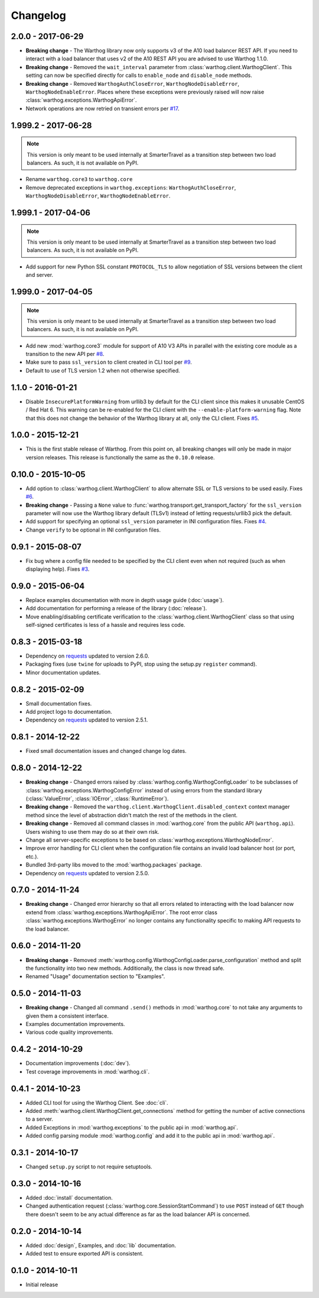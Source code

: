Changelog
=========

2.0.0 - 2017-06-29
------------------
* **Breaking change** - The Warthog library now only supports v3 of the A10 load balancer REST API. If you need
  to interact with a load balancer that uses v2 of the A10 REST API you are advised to use Warthog 1.1.0.
* **Breaking change** - Removed the ``wait_interval`` parameter from :class:`warthog.client.WarthogClient`. This
  setting can now be specified directly for calls to ``enable_node`` and ``disable_node`` methods.
* **Breaking change** - Removed ``WarthogAuthCloseError``, ``WarthogNodeDisableError``, ``WarthogNodeEnableError``.
  Places where these exceptions were previously raised will now raise :class:`warthog.exceptions.WarthogApiError`.
* Network operations are now retried on transient errors per `#17 <https://github.com/smarter-travel-media/warthog/issues/17>`_.

1.999.2 - 2017-06-28
--------------------
.. note::

    This version is only meant to be used internally at SmarterTravel as a transition
    step between two load balancers. As such, it is not available on PyPI.

* Rename ``warthog.core3`` to ``warthog.core``
* Remove deprecated exceptions in ``warthog.exceptions``: ``WarthogAuthCloseError``,
  ``WarthogNodeDisableError``, ``WarthogNodeEnableError``.

1.999.1 - 2017-04-06
--------------------
.. note::

    This version is only meant to be used internally at SmarterTravel as a transition
    step between two load balancers. As such, it is not available on PyPI.

* Add support for new Python SSL constant ``PROTOCOL_TLS`` to allow negotiation of SSL
  versions between the client and server.

1.999.0 - 2017-04-05
--------------------
.. note::

    This version is only meant to be used internally at SmarterTravel as a transition
    step between two load balancers. As such, it is not available on PyPI.

* Add new :mod:`warthog.core3` module for support of A10 V3 APIs in parallel with the existing
  core module as a transition to the new API per `#8 <https://github.com/smarter-travel-media/warthog/issues/8>`_.
* Make sure to pass ``ssl_version`` to client created in CLI tool per
  `#9 <https://github.com/smarter-travel-media/warthog/issues/9>`_.
* Default to use of TLS version 1.2 when not otherwise specified.


1.1.0 - 2016-01-21
------------------
* Disable ``InsecurePlatformWarning`` from urllib3 by default for the CLI client since this makes
  it unusable CentOS / Red Hat 6. This warning can be re-enabled for the CLI client with the
  ``--enable-platform-warning`` flag. Note that this does not change the behavior of the Warthog
  library at all, only the CLI client. Fixes `#5 <https://github.com/smarter-travel-media/warthog/issues/5>`_.

1.0.0 - 2015-12-21
------------------
* This is the first stable release of Warthog. From this point on, all breaking changes will only
  be made in major version releases. This release is functionally the same as the ``0.10.0`` release.

0.10.0 - 2015-10-05
-------------------
* Add option to :class:`warthog.client.WarthogClient` to allow alternate SSL or TLS versions
  to be used easily. Fixes `#6 <https://github.com/smarter-travel-media/warthog/issues/6>`_.
* **Breaking change** - Passing a ``None`` value to :func:`warthog.transport.get_transport_factory`
  for the ``ssl_version`` parameter will now use the Warthog library default (TLSv1) instead of
  letting requests/urllib3 pick the default.
* Add support for specifying an optional ``ssl_version`` parameter in INI configuration files.
  Fixes `#4 <https://github.com/smarter-travel-media/warthog/issues/4>`_.
* Change ``verify`` to be optional in INI configuration files.

0.9.1 - 2015-08-07
------------------
* Fix bug where a config file needed to be specified by the CLI client even when
  not required (such as when displaying help). Fixes
  `#3 <https://github.com/smarter-travel-media/warthog/issues/3>`_.

0.9.0 - 2015-06-04
------------------
* Replace examples documentation with more in depth usage guide (:doc:`usage`).
* Add documentation for performing a release of the library (:doc:`release`).
* Move enabling/disabling certificate verification to the :class:`warthog.client.WarthogClient`
  class so that using self-signed certificates is less of a hassle and requires
  less code.

0.8.3 - 2015-03-18
------------------
* Dependency on `requests <https://github.com/kennethreitz/requests>`_ updated to version 2.6.0.
* Packaging fixes (use ``twine`` for uploads to PyPI, stop using the setup.py ``register`` command).
* Minor documentation updates.

0.8.2 - 2015-02-09
------------------
* Small documentation fixes.
* Add project logo to documentation.
* Dependency on `requests <https://github.com/kennethreitz/requests>`_ updated to version 2.5.1.

0.8.1 - 2014-12-22
------------------
* Fixed small documentation issues and changed change log dates.

0.8.0 - 2014-12-22
------------------
* **Breaking change** - Changed errors raised by :class:`warthog.config.WarthogConfigLoader`
  to be subclasses of :class:`warthog.exceptions.WarthogConfigError` instead of using errors
  from the standard library (:class:`ValueError`, :class:`IOError`, :class:`RuntimeError`).
* **Breaking change** - Removed the ``warthog.client.WarthogClient.disabled_context`` context
  manager method since the level of abstraction didn't match the rest of the methods in the
  client.
* **Breaking change** - Removed all command classes in :mod:`warthog.core` from the public API
  (``warthog.api``). Users wishing to use them may do so at their own risk.
* Change all server-specific exceptions to be based on :class:`warthog.exceptions.WarthogNodeError`.
* Improve error handling for CLI client when the configuration file contains an invalid load
  balancer host (or port, etc.).
* Bundled 3rd-party libs moved to the :mod:`warthog.packages` package.
* Dependency on `requests <https://github.com/kennethreitz/requests>`_ updated to version 2.5.0.

0.7.0 - 2014-11-24
------------------
* **Breaking change** - Changed error hierarchy so that all errors related to interacting
  with the load balancer now extend from :class:`warthog.exceptions.WarthogApiError`. The
  root error class :class:`warthog.exceptions.WarthogError` no longer contains any
  functionality specific to making API requests to the load balancer.

0.6.0 - 2014-11-20
------------------
* **Breaking change** - Removed :meth:`warthog.config.WarthogConfigLoader.parse_configuration`
  method and split the functionality into two new methods. Additionally, the class is
  now thread safe.
* Renamed "Usage" documentation section to "Examples".

0.5.0 - 2014-11-03
------------------
* **Breaking change** - Changed all command ``.send()`` methods in :mod:`warthog.core`
  to not take any arguments to given them a consistent interface.
* Examples documentation improvements.
* Various code quality improvements.

0.4.2 - 2014-10-29
------------------
* Documentation improvements (:doc:`dev`).
* Test coverage improvements in :mod:`warthog.cli`.

0.4.1 - 2014-10-23
------------------
* Added CLI tool for using the Warthog Client. See :doc:`cli`.
* Added :meth:`warthog.client.WarthogClient.get_connections` method for getting the
  number of active connections to a server.
* Added Exceptions in :mod:`warthog.exceptions` to the public api in :mod:`warthog.api`.
* Added config parsing module :mod:`warthog.config` and add it to the public api in :mod:`warthog.api`.

0.3.1 - 2014-10-17
------------------
* Changed ``setup.py`` script to not require setuptools.

0.3.0 - 2014-10-16
------------------
* Added :doc:`install` documentation.
* Changed authentication request (:class:`warthog.core.SessionStartCommand`) to use ``POST``
  instead of ``GET`` though there doesn't seem to be any actual difference as far as the
  load balancer API is concerned.

0.2.0 - 2014-10-14
------------------
* Added :doc:`design`, Examples, and :doc:`lib` documentation.
* Added test to ensure exported API is consistent.

0.1.0 - 2014-10-11
------------------
* Initial release
